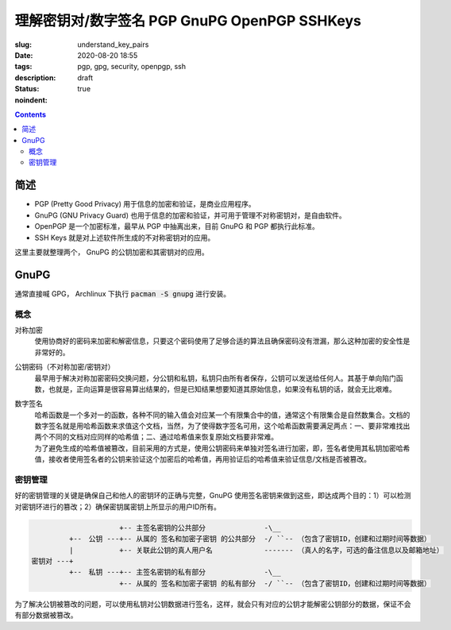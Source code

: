 ======================================================================
理解密钥对/数字签名 PGP GnuPG OpenPGP SSHKeys
======================================================================

:slug: understand_key_pairs
:date: 2020-08-20 18:55
:tags: pgp, gpg, security, openpgp, ssh
:description: 
:status: draft
:noindent: true

.. contents::

简述
====================

* PGP (Pretty Good Privacy) 用于信息的加密和验证，是商业应用程序。
* GnuPG (GNU Privacy Guard) 也用于信息的加密和验证，并可用于管理不对称密钥对，是自由软件。
* OpenPGP 是一个加密标准，最早从 PGP 中抽离出来，目前 GnuPG 和 PGP 都执行此标准。
* SSH Keys 就是对上述软件所生成的不对称密钥对的应用。

这里主要就整理两个， GnuPG 的公钥加密和其密钥对的应用。 

GnuPG
====================

通常直接喊 GPG， Archlinux 下执行 :code:`pacman -S gnupg` 进行安装。

概念
------------------------------

对称加密
  使用协商好的密码来加密和解密信息，只要这个密码使用了足够合适的算法且确保密码没有泄漏，那么这种加密的安全性是非常好的。

公钥密码（不对称加密/密钥对）
  最早用于解决对称加密密码交换问题，分公钥和私钥，私钥只由所有者保存，公钥可以发送给任何人。其基于单向陷门函数，也就是，正向运算是很容易算出结果的，但是已知结果想要知道其原始信息，如果没有私钥的话，就会无比艰难。

数字签名
  | 哈希函数是一个多对一的函数，各种不同的输入值会对应某一个有限集合中的值，通常这个有限集合是自然数集合。文档的数字签名就是用哈希函数来求值这个文档，当然，为了使得数字签名可用，这个哈希函数需要满足两点：一、要非常难找出两个不同的文档对应同样的哈希值；二、通过哈希值来恢复原始文档要非常难。
  | 为了避免生成的哈希值被篡改，目前采用的方式是，使用公钥密码来单独对签名进行加密，即，签名者使用其私钥加密哈希值，接收者使用签名者的公钥来验证这个加密后的哈希值，再用验证后的哈希值来验证信息/文档是否被篡改。


密钥管理
------------------------------

好的密钥管理的关键是确保自己和他人的密钥环的正确与完整，GnuPG 使用签名密钥来做到这些，即达成两个目的：1）可以检测对密钥环进行的篡改；2）确保密钥属密钥上所显示的用户ID所有。

.. code-block::

                       +-- 主签名密钥的公共部分              -\__
           +--　公钥 ---+-- 从属的 签名和加密子密钥 的公共部分  -/ ``-- （包含了密钥ID，创建和过期时间等数据）
           |           +-- 关联此公钥的真人用户名　　         ------- （真人的名字，可选的备注信息以及邮箱地址）
  密钥对 ---+
           +--　私钥 ---+-- 主签名密钥的私有部分              -\__
                       +-- 从属的 签名和加密子密钥 的私有部分  -/ ``-- （包含了密钥ID，创建和过期时间等数据）

为了解决公钥被篡改的问题，可以使用私钥对公钥数据进行签名，这样，就会只有对应的公钥才能解密公钥部分的数据，保证不会有部分数据被篡改。